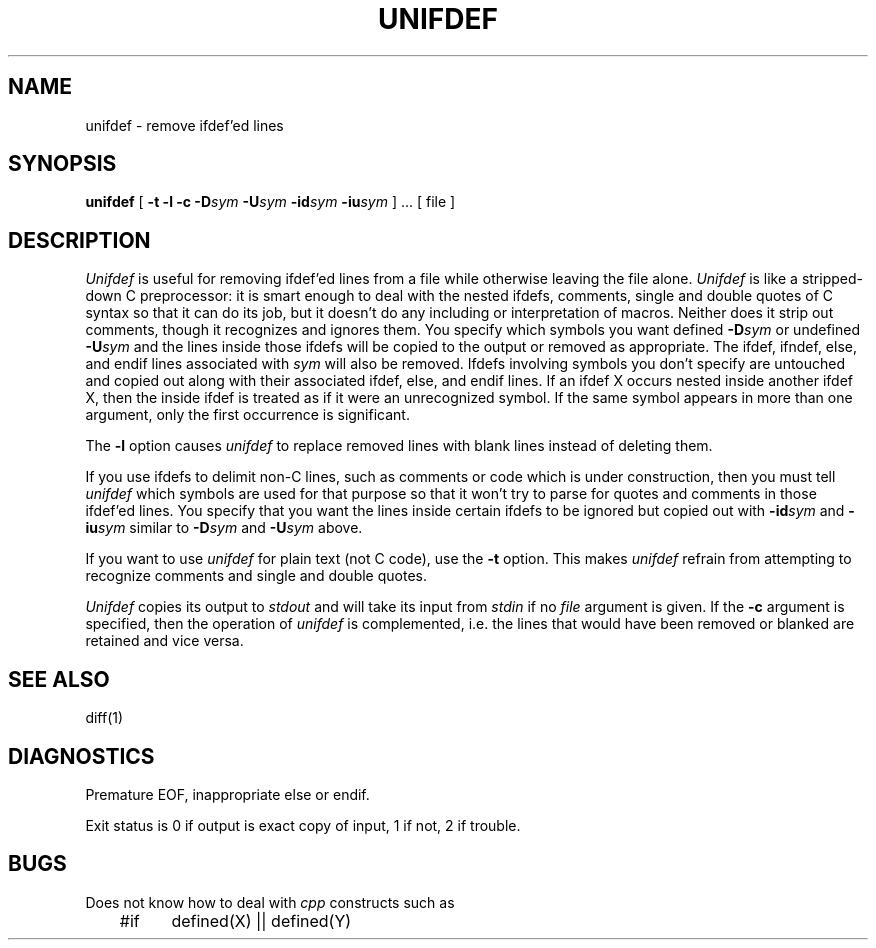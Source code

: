 .\" $Copyright: $
.\" Copyright (c) 1984, 1985, 1986, 1987, 1988, 1989, 1990, 1991
.\" Sequent Computer Systems, Inc.   All rights reserved.
.\"  
.\" This software is furnished under a license and may be used
.\" only in accordance with the terms of that license and with the
.\" inclusion of the above copyright notice.   This software may not
.\" be provided or otherwise made available to, or used by, any
.\" other person.  No title to or ownership of the software is
.\" hereby transferred.
...
.V= $Header: unifdef.1 1.4 1991/08/06 19:07:04 $
.TH UNIFDEF 1 "\*(V)" "4BSD"
.SH NAME
unifdef \- remove ifdef'ed lines
.SH SYNOPSIS
.B unifdef
[
.B \-t
.B \-l
.B \-c
.BI \-D sym
.BI \-U sym
.BI \-id sym
.BI \-iu sym
] ...  [ file ]
.SH DESCRIPTION
.I Unifdef
is useful for removing ifdef'ed lines from a file while otherwise leaving the
file alone.
.I Unifdef
is like a stripped-down C preprocessor:
it is smart enough to deal with the nested ifdefs, comments,
single and double
quotes of C syntax so that it can do its job, but it doesn't do any including
or interpretation of macros.
Neither does it strip out comments, though it recognizes and ignores them.
You specify which symbols you want defined
.BI \-D sym
or undefined
.BI \-U sym
and the lines inside those ifdefs will be copied to the output or removed as
appropriate.
The ifdef, ifndef, else, and endif lines associated with
.I sym
will also be removed.
Ifdefs involving symbols you don't specify are untouched and copied out
along with their associated
ifdef, else, and endif lines.
If an ifdef X occurs nested inside another ifdef X, then the
inside ifdef is treated as if it were an unrecognized symbol.
If the same symbol appears in more than one argument, only the first
occurrence is significant.
.PP
The
.B \-l
option causes
.I unifdef
to replace removed lines with blank lines
instead of deleting them.
.PP
If you use ifdefs to delimit non-C lines, such as comments
or code which is under construction,
then you must tell
.I unifdef
which symbols are used for that purpose so that it won't try to parse
for quotes and comments
in those ifdef'ed lines.
You specify that you want the lines inside certain ifdefs to be ignored
but copied out with
.BI \-id sym
and
.BI \-iu sym
similar to
.BI \-D sym
and
.BI \-U sym
above.
.PP
If you want to use
.I unifdef
for plain text (not C code), use the
.B \-t
option.
This makes
.I unifdef
refrain from attempting to recognize comments and single and double quotes.
.PP
.I Unifdef
copies its output to
.I stdout
and will take its input from
.I stdin
if no
.I file
argument is given.
If the
.B \-c
argument is specified, then the operation of
.I unifdef
is complemented,
i.e. the lines that would have been removed or blanked
are retained and vice versa.
.SH "SEE ALSO"
diff(1)
.SH DIAGNOSTICS
Premature EOF, inappropriate else or endif.
.PP
Exit status is 0 if output is exact copy of input, 1 if not, 2 if trouble.
.SH BUGS
Does not know how to deal with
.I cpp
constructs such as
.br
.sp
.nf
	#if	defined(X) || defined(Y)
.sp
.fi
